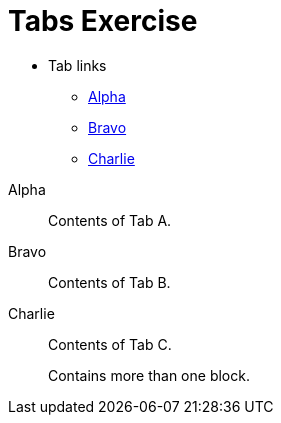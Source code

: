 = Tabs Exercise

* Tab links
** link:#_tabs_1_alpha[Alpha]
** link:#_tabs_1_bravo[Bravo] 
** link:#_tabs_1_charlie[Charlie]

[tabs]
======
Alpha::
+
--
Contents of Tab A.
--

Bravo::
+
--
Contents of Tab B.
--

Charlie::
+
--
Contents of Tab C.

Contains more than one block.
--
======